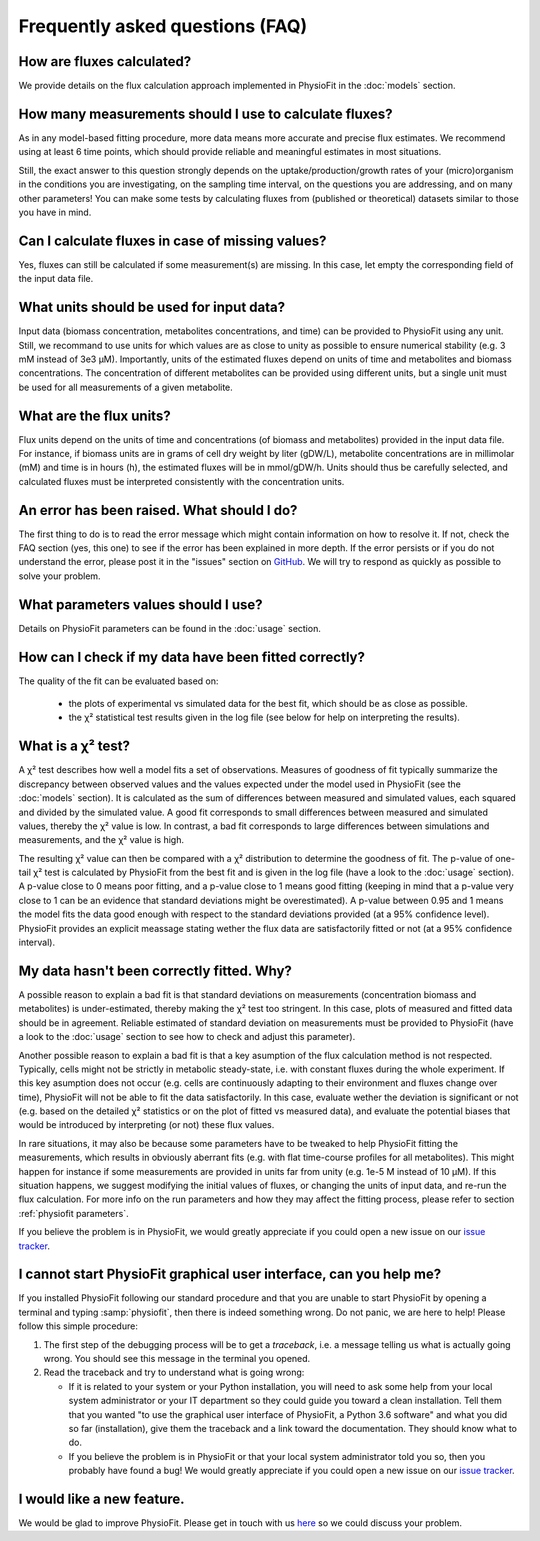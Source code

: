 Frequently asked questions (FAQ)
================================

How are fluxes calculated?
------------------------------------------------------------------

We provide details on the flux calculation approach implemented in PhysioFit in the :doc:`models` section.

How many measurements should I use to calculate fluxes?
------------------------------------------------------------------

As in any model-based fitting procedure, more data means more accurate and precise flux estimates. We recommend using
at least 6 time points, which should provide reliable and meaningful estimates in most situations.

Still, the exact answer to this question strongly depends on the uptake/production/growth rates of your (micro)organism
in the conditions you are investigating, on the sampling time interval, on the questions you are addressing, and on
many other parameters! You can make some tests by calculating fluxes from (published or theoretical) datasets similar
to those you have in mind.

Can I calculate fluxes in case of missing values?
------------------------------------------------------------------

Yes, fluxes can still be calculated if some measurement(s) are missing. In this case, let empty the corresponding field
of the input data file.

..  _`conc units`:

What units should be used for input data?
-----------------------------------------

Input data (biomass concentration, metabolites concentrations, and time) can be provided to PhysioFit using any unit.
Still, we recommand to use units for which values are as close to unity as possible to ensure numerical stability (e.g.
3 mM instead of 3e3 µM). Importantly, units of the estimated fluxes depend on units of time and metabolites and biomass
concentrations. The concentration of different metabolites can be provided using different units, but a single unit
must be used for all measurements of a given metabolite.

.. seealso:: :ref:`flux units` 

..  _`flux units`:

What are the flux units?
------------------------

Flux units depend on the units of time and concentrations (of biomass and metabolites) provided in the input 
data file. For instance, if biomass units are in grams of cell dry weight by liter (gDW/L), metabolite concentrations are in millimolar (mM) and time is 
in hours (h), the estimated fluxes will be in mmol/gDW/h. Units should thus be carefully selected, and calculated fluxes must be interpreted consistently with the concentration units.

.. seealso:: :ref:`conc units` 

An error has been raised. What should I do?
-------------------------------------------

The first thing to do is to read the error message which might contain information on how to resolve it. If not, check the FAQ
section (yes, this one) to see if the error has been explained in more depth. If the error persists or if you do not
understand the error, please post it in the "issues" section on `GitHub
<https://github.com/MetaSys-LISBP/PhysioFit/issues>`_. We will try to respond as quickly as possible to solve your problem.

What parameters values should I use?
------------------------------------------------------------------

Details on PhysioFit parameters can be found in the :doc:`usage` section.

How can I check if my data have been fitted correctly?
------------------------------------------------------------------

The quality of the fit can be evaluated based on:

    * the plots of experimental vs simulated data for the best fit, which should be as close as possible.
    * the χ² statistical test results given in the log file (see below for help on interpreting the results).

.. seealso:: :ref:`chi2 test` and :ref:`bad fit` 

..  _`chi2 test`:

What is a χ² test?
------------------------------------------------------------------

A χ² test describes how well a model fits a set of observations. Measures of goodness of fit typically summarize the discrepancy between observed values and the values expected under the model used in PhysioFit (see the :doc:`models` section). It is calculated as the sum of differences between measured and simulated values, each squared and divided by the simulated value.
A good fit corresponds to small differences between measured and simulated values, thereby the χ² value is low. In contrast, a bad fit corresponds to large differences between simulations and measurements, and the χ² value is high. 

The resulting χ² value can then be compared with a χ² distribution to determine the goodness of fit. The p-value of one-tail χ² test is calculated by PhysioFit from the best fit and is given in the log file (have a look to the :doc:`usage` section). A p-value close to 0 means poor fitting, and a p-value close to 1 means good fitting (keeping in mind that a p-value very close to 1 can be an evidence that standard deviations might be overestimated). A 
p-value between 0.95 and 1 means the model fits the data good enough with respect to the standard deviations provided (at a 95% confidence level). PhysioFit provides an explicit meassage stating wether the flux data are satisfactorily fitted or not (at a 95% confidence interval).

..  _`bad fit`:

My data hasn't been correctly fitted. Why?
------------------------------------------------------------------

A possible reason to explain a bad fit is that standard deviations on measurements (concentration biomass and metabolites) is under-estimated, thereby making the χ² test too stringent. In this case, plots of measured and fitted data should be in agreement. Reliable estimated of standard deviation on measurements must be provided to PhysioFit (have a look to the :doc:`usage` section to see how to check and adjust this parameter).

Another possible reason to explain a bad fit is that a key asumption of the flux calculation method is not respected. Typically, cells might not be strictly in metabolic steady-state, i.e. with constant fluxes during the whole experiment. If this key asumption does not occur (e.g. cells are continuously adapting to their environment and fluxes change over time), PhysioFit will not be able to fit the data satisfactorily. In this case, evaluate wether the deviation is significant or not (e.g. based on the detailed χ² statistics or on the plot of fitted vs measured data), and evaluate the potential biases that would be introduced by interpreting (or not) these flux values.

In rare situations, it may also be because some parameters have to be tweaked to
help PhysioFit fitting the measurements, which results in obviously aberrant fits (e.g. with flat time-course profiles for all metabolites). This might happen for instance if some measurements are provided in units far from unity (e.g. 1e-5 M instead of 10 µM). If this situation happens, we suggest modifying the initial values of fluxes, or changing the units of input data, and re-run the flux calculation. For more info on the run parameters and how they may affect the fitting process,
please refer to section :ref:`physiofit parameters`.

If you believe the problem is in PhysioFit, we would greatly appreciate 
if you could open a new issue on our `issue tracker  <https://github.com/MetaSys-LISBP/PhysioFit/issues>`_.
   
I cannot start PhysioFit graphical user interface, can you help me?
-------------------------------------------------------------------

If you  installed PhysioFit following our standard procedure and that you are unable
to start PhysioFit by opening a terminal and typing :samp:`physiofit`, then there is indeed
something wrong. Do not panic, we are here to help!
Please follow this simple procedure:

1. The first step of the debugging process will be to get a *traceback*, i.e.
   a message telling us what is actually going wrong. You should see this message in the terminal you opened.

2. Read the traceback and try to understand what is going wrong:

   * If it is related to your system or your Python installation, you will need to ask some
     help from your local system administrator or your IT department so they could
     guide you toward a clean installation. Tell them that you wanted "to use the graphical
     user interface of PhysioFit, a Python 3.6 software" and what you did so far (installation),
     give them the traceback and a link toward the documentation. They should know what to do.
   * If you believe the problem is in PhysioFit or that your local system administrator
     told you so, then you probably have found a bug! We would greatly appreciate
     if you could open a new issue on our `issue tracker  <https://github.com/MetaSys-LISBP/PhysioFit/issues>`_.
     
I would like a new feature.
------------------------------------------------------------------

We would be glad to improve PhysioFit. Please get in touch with us `here 
<https://github.com/MetaSys-LISBP/PhysioFit/issues>`_ so we could discuss your problem.
